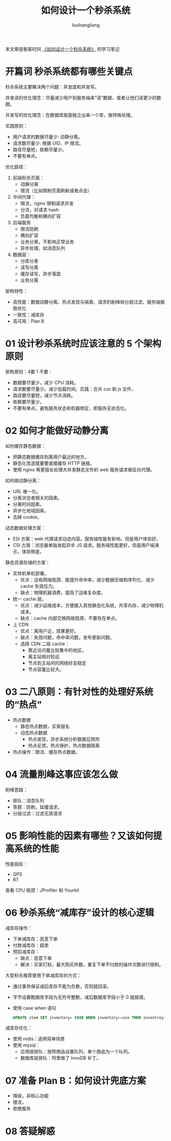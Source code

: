 # -*- coding:utf-8-*-
#+TITLE: 如何设计一个秒杀系统
#+AUTHOR: liushangliang
#+EMAIL: phenix3443+github@gmail.com

本文章是极客时间 [[https://time.geekbang.org/column/article/40153][《如何设计一个秒杀系统》]] 的学习笔记

* 开篇词 秒杀系统都有哪些关键点
  秒杀系统主要解决两个问题：并发度和并发写。

  并发读的优化理念：尽量减少用户到服务端来“读”数据，或者让他们读更少的数据。

  并发写的优化理念：在数据库层面独立出来一个库，做特殊处理。

  实践原则：
  + 用户请求的数据尽量少: 动静分离。
  + 请求数尽量少: 根据 UID、IP 限流。
  + 路径尽量短，依赖尽量少。
  + 不要有单点。

  优化路径：
  1. 前端秒杀页面：
     + 动静分离
     + 限流（比如限制页面刷新或者点击）

  2. 中间代理：
     + 限流，nginx 限制请求并发
     + 分流，对请求 hash
     + 负载均衡和横向扩容

  3. 后端服务
     + 限流防刷
     + 横向扩容
     + 业务分离，不影响正常业务
     + 异步处理，如消息队列

  4. 数据层：
     + 分库分表
     + 读写分离
     + 缓存读写，异步落盘
     + 业务分离

  架构特性：
  + 高性能：数据动静分离、热点发现与隔离、请求的削峰和分层过滤、服务端极致优化
  + 一致性：减库存
  + 高可用：Plan B

* 01 设计秒杀系统时应该注意的 5 个架构原则

  架构原则：4要 1 不要：
  + 数据要尽量少，减少 CPU 消耗。
  + 请求数要尽量少。减少加载时间。实践：合并 css 和 js 文件。
  + 路径要尽量短，减少节点消耗。
  + 依赖要尽量少。
  + 不要有单点。避免服务状态和机器绑定，即服务无状态化。

* 02 如何才能做好动静分离
  如何缓存静态数据：
  + 把静态数据缓存到离用户最近的地方。
  + 静态化改造就要要直接缓存 HTTP 链接。
  + 使用 nginx 等更擅长处理大并发静态文件的 web 服务请求做反向代理。

  如何做动静分离：
  + URL 唯一化。
  + 分离浏览者相关的因素。
  + 分离时间因素。
  + 异步化地域因素。
  + 去掉 cookie。

  动态数据处理方案：
  + ESI 方案：web 代理请求动态内容。服务端性能有影响，但是用户体验好。
  + CSI 方案：浏览器单独发起异步 JS 请求。服务端性能更好，但是用户端演示，体验稍差。


  静态资源存储的方案：
  + 实体机单机部署。
    + 优点：没有网络瓶颈、能提升命中率，减少数据压缩和序列化、减少 cache 失效压力。
    + 缺点：物理机器浪费，提高了运维复杂度。

  + 统一 cache 层。
    + 优点：减少运维成本，方便接入其他静态化系统，共享内存，减少物理机成本。
    + 缺点：cache 内部交换网络瓶颈，不要存在单点。

  + 上 CDN
    + 优点：离用户近，效果更好。
    + 缺点：失效问题，命中率问题，发布更新问题。
    + 选择 CDN 二级 cache：
      + 靠近访问量比较集中的地区。
      + 离主站相对较远
      + 节点到主站间的网络好且稳定
      + 节点容量比较大。

* 03 二八原则：有针对性的处理好系统的“热点”
  + 热点数据
    + 静态热点数据，买家报名
    + 动态热点数据
      + 热点发现，异步系统分析数据后预热
      + 热点反馈，热点保护，热点数据隔离
  + 热点操作：限流、缓存热点数据。

* 04  流量削峰这事应该怎么做
  削峰思路：
  + 排队：消息队列
  + 答题：防刷，延缓请求。
  + 分层过滤：过滤无效请求

* 05 影响性能的因素有哪些？又该如何提高系统的性能
  性能指标：
  + QPS
  + RT

  查看 CPU 瓶颈：JProfiler 和 Yourkit

* 06 秒杀系统“减库存”设计的核心逻辑
  减库存操作：
  + 下单减库存：恶意下单
  + 付款减库存：超卖
  + 预扣减库存：
    + 缺点：恶意下单
    + 解决：买家打标，最大购买件数，重复下单不付款的操作次数进行限制。


  大型秒杀推荐使用下单减库存的方式：
  + 通过事务保证减后库存不能为负数，否则就回滚。
  + 字节设置数据库字段为无符号整数，减后数据库字段小于 0 就报错。
  + 使用 case when 语句
    #+BEGIN_SRC sql
UPDATE item SET inventory= CASE WHEN inventory>=xxx THEN inventroy-xxx ELSE inventory END
    #+END_SRC

  减库存优化：
  + 使用 redis：适用简单场景
  + 使用 mysql：
    + 应用层排队：按照商品设置队列，单个商品为一个队列。
    + 数据库层排队：阿里做了 InnoDB 补丁。

* 07 准备 Plan B：如何设计兜底方案

  + 降级，非核心功能
  + 限流，
  + 拒绝服务

* 08 答疑解惑
